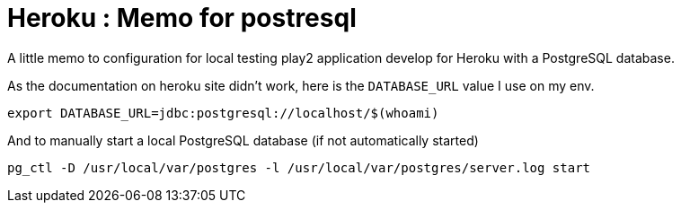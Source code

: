 = Heroku : Memo for postresql
:published_at: 2016-12-12
:hp-tags: play, heroku, postgresql

A little memo to configuration for local testing play2 application develop for Heroku with a PostgreSQL database. 

As the documentation on heroku site didn't work, here is the `DATABASE_URL` value I use on my env.

`export DATABASE_URL=jdbc:postgresql://localhost/$(whoami)`

And to manually start a local PostgreSQL database (if not automatically started)

`pg_ctl -D /usr/local/var/postgres -l /usr/local/var/postgres/server.log start`